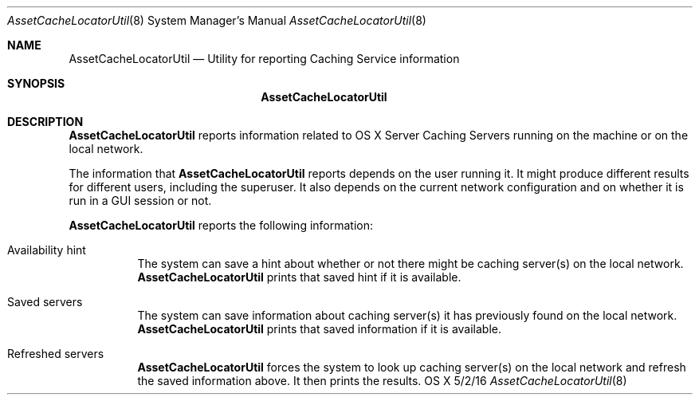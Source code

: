 .\"Modified from man(1) of FreeBSD, the NetBSD mdoc.template, and mdoc.samples.
.\"See Also:
.\"man mdoc.samples for a complete listing of options
.\"man mdoc for the short list of editing options
.\"/usr/share/misc/mdoc.template
.Dd 5/2/16               \" DATE 
.Dt AssetCacheLocatorUtil 8      \" Program name and manual section number 
.Os "OS X"
.Sh NAME                 \" Section Header - required - don't modify 
.Nm AssetCacheLocatorUtil
.\" The following lines are read in generating the apropos(man -k) database. Use only key
.\" words here as the database is built based on the words here and in the .ND line. 
.\" .Nm Other_name_for_same_program(),
.\" .Nm Yet another name for the same program.
.\" Use .Nm macro to designate other names for the documented program.
.Nd Utility for reporting Caching Service information
.Sh SYNOPSIS             \" Section Header - required - don't modify
.Nm
.Sh DESCRIPTION          \" Section Header - required - don't modify
.Nm
reports information related to OS X Server Caching Servers running on the machine or on the local network.
.Pp
The information that
.Nm
reports depends on the user running it.
It might produce different results for different users, including the superuser.
It also depends on the current network configuration
and on whether it is run in a GUI session or not.
.Pp
.Nm
reports the following information:
.Bl -tag
.It "Availability hint"
The system can save a hint about whether or not there might be caching server(s) on the local network.
.Nm
prints that saved hint if it is available.
.It "Saved servers"
The system can save information about caching server(s) it has previously found on the local network.
.Nm
prints that saved information if it is available.
.It "Refreshed servers"
.Nm
forces the system to look up caching server(s) on the local network and refresh the saved information above.
It then prints the results.
.El
